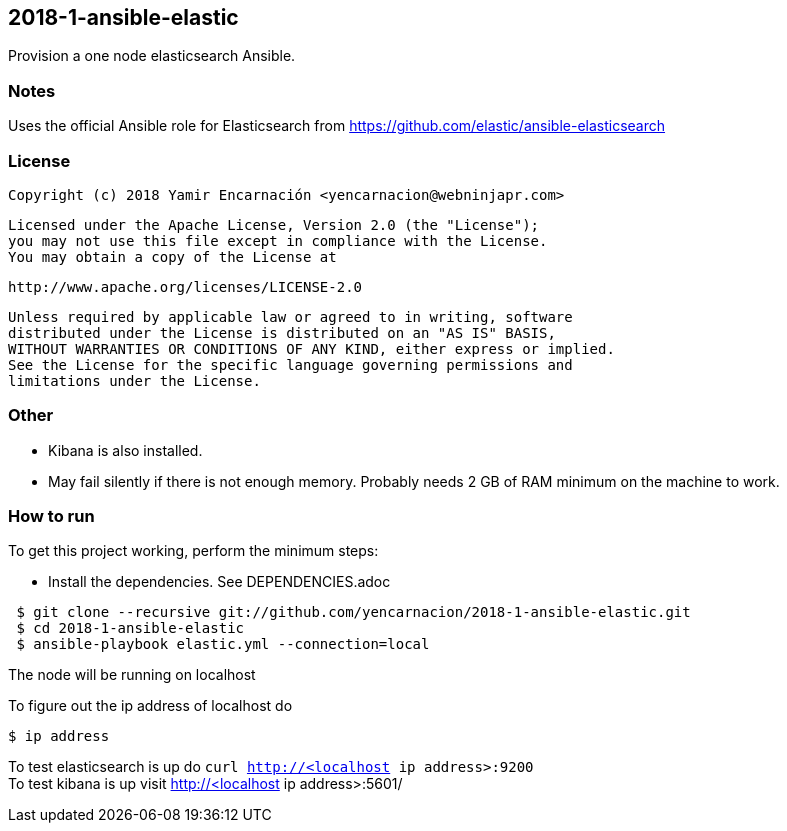 == 2018-1-ansible-elastic
Provision a one node elasticsearch Ansible.

=== Notes
Uses the official Ansible role for Elasticsearch
from https://github.com/elastic/ansible-elasticsearch

=== License
    Copyright (c) 2018 Yamir Encarnación <yencarnacion@webninjapr.com> 
    
    Licensed under the Apache License, Version 2.0 (the "License");
    you may not use this file except in compliance with the License.
    You may obtain a copy of the License at
    
        http://www.apache.org/licenses/LICENSE-2.0
    
    Unless required by applicable law or agreed to in writing, software
    distributed under the License is distributed on an "AS IS" BASIS,
    WITHOUT WARRANTIES OR CONDITIONS OF ANY KIND, either express or implied.
    See the License for the specific language governing permissions and
    limitations under the License.

=== Other
* Kibana is also installed.
* May fail silently if there is not enough memory.  Probably needs 2 GB
  of RAM minimum on the machine to work.

=== How to run
.To get this project working, perform the minimum steps:
* Install the dependencies. See DEPENDENCIES.adoc 
----
 $ git clone --recursive git://github.com/yencarnacion/2018-1-ansible-elastic.git
 $ cd 2018-1-ansible-elastic
 $ ansible-playbook elastic.yml --connection=local
----

The node will be running on localhost

To figure out the ip address of localhost do
----
$ ip address
----

To test elasticsearch is up do `curl http://<localhost ip address>:9200`   
 +
To test kibana is up visit http://<localhost ip address>:5601/   
